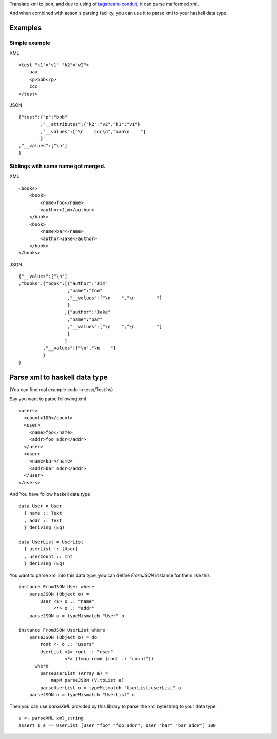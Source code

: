 Translate xml to json, and due to using of `tagstream-conduit <https://github.com/yihuang/tagstream-conduit>`_, it can parse malformed xml.

And when combined with aeson's parsing facility, you can use it to parse xml to your haskell data type.

Examples
========

Simple example
--------------

XML ::

  <test "k1"="v1" "k2"="v2">
      aaa
      <p>bbb</p>
      ccc
  </test>

JSON ::

  {"test":{"p":"bbb"
          ,"__attributes":{"k2":"v2","k1":"v1"}
          ,"__values":["\n    ccc\n","aaa\n    "]
          }
  ,"__values":["\n"]
  }

Siblings with same name got merged.
-----------------------------------

XML ::

  <books>
      <book>
          <name>foo</name>
          <author>Jim</author>
      </book>
      <book>
          <name>bar</name>
          <author>Jake</author>
      </book>
  </books>

JSON ::

  {"__values":["\n"]
  ,"books":{"book":[{"author":"Jim"
                    ,"name":"foo"
                    ,"__values":["\n    ","\n        "]
                    }
                   ,{"author":"Jake"
                    ,"name":"bar"
                    ,"__values":["\n    ","\n        "]
                    }
                   ]
           ,"__values":["\n","\n    "]
           }
  }

Parse xml to haskell data type
==============================

(You can find real example code in tests/Test.hs)

Say you want to parse following xml ::

  <users>
    <count>100</count>
    <user>
      <name>foo</name>
      <addr>foo addr</addr>
    </user>
    <user>
      <name>bar</name>
      <addr>bar addr</addr>
    </user>
  </users>

And You have follow haskell data type ::

    data User = User
      { name :: Text
      , addr :: Text
      } deriving (Eq)

    data UserList = UserList
      { userList :: [User]
      , userCount :: Int
      } deriving (Eq)

You want to parse xml into this data type, you can define `FromJSON` instance for them like this ::

    instance FromJSON User where
        parseJSON (Object o) =
            User <$> o .: "name"
                 <*> o .: "addr"
        parseJSON o = typeMismatch "User" o

    instance FromJSON UserList where
        parseJSON (Object o) = do
            root <- o .: "users"
            UserList <$> root .: "user"
                     <*> (fmap read (root .: "count"))
          where
            parseUserList (Array a) =
                mapM parseJSON (V.toList a)
            parseUserList o = typeMismatch "UserList.userList" o
        parseJSON o = typeMismatch "UserList" o

Then you can use `parseXML` provided by this library to parse the xml bytestring to your data type: ::

    a <- parseXML xml_string
    assert $ a == UserList [User "foo" "foo addr", User "bar" "bar addr"] 100
